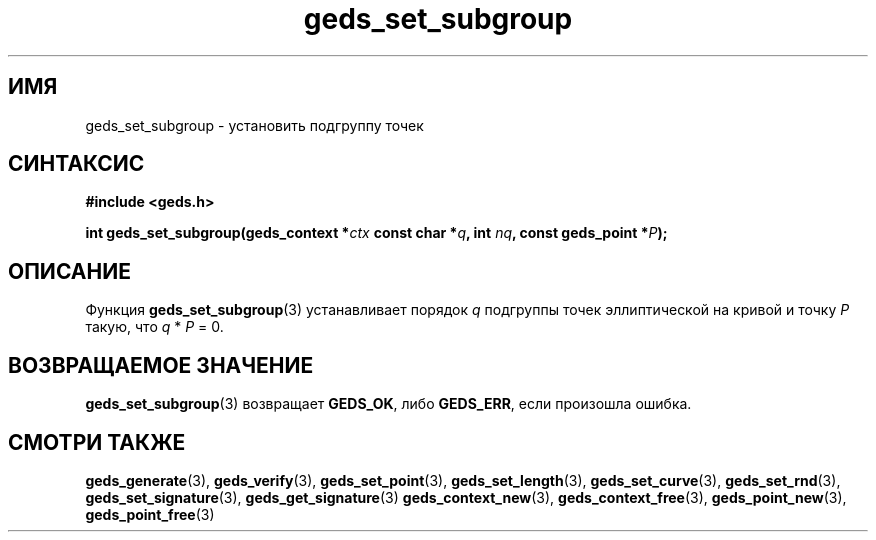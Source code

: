 .TH "geds_set_subgroup" "3" "19 марта 2013" "Linux" "GEDS Functions Manual"
.
.SH ИМЯ
geds_set_subgroup - установить подгруппу точек
.
.SH СИНТАКСИС
.nf
.B #include <geds.h>
.sp
.BI "int geds_set_subgroup(geds_context *" ctx " const char *" q ", int " nq ", const geds_point *" P );
.fi
.
.SH ОПИСАНИЕ
Функция \fBgeds_set_subgroup\fP(3) устанавливает
порядок \fIq\fP подгруппы точек эллиптической на кривой
и точку \fIP\fP такую,
что \fIq\fP * \fIP\fP = 0.
.
.SH "ВОЗВРАЩАЕМОЕ ЗНАЧЕНИЕ"
\fBgeds_set_subgroup\fP(3) возвращает \fBGEDS_OK\fP,
либо \fBGEDS_ERR\fP,
если произошла ошибка.
.
.SH "СМОТРИ ТАКЖЕ"
.BR geds_generate (3),
.BR geds_verify (3),
.BR geds_set_point (3),
.BR geds_set_length (3),
.BR geds_set_curve (3),
.BR geds_set_rnd (3),
.BR geds_set_signature (3),
.BR geds_get_signature (3)
.BR geds_context_new (3),
.BR geds_context_free (3),
.BR geds_point_new (3),
.BR geds_point_free (3)

